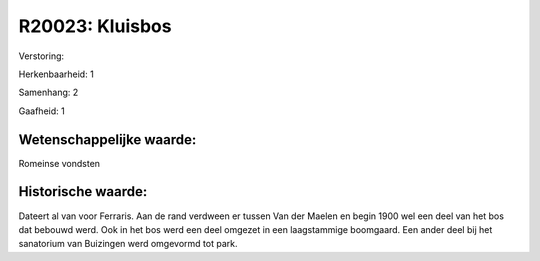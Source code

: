 R20023: Kluisbos
================

Verstoring:

Herkenbaarheid: 1

Samenhang: 2

Gaafheid: 1


Wetenschappelijke waarde:
~~~~~~~~~~~~~~~~~~~~~~~~~

Romeinse vondsten


Historische waarde:
~~~~~~~~~~~~~~~~~~~

Dateert al van voor Ferraris. Aan de rand verdween er tussen Van der
Maelen en begin 1900 wel een deel van het bos dat bebouwd werd. Ook in
het bos werd een deel omgezet in een laagstammige boomgaard. Een ander
deel bij het sanatorium van Buizingen werd omgevormd tot park.



